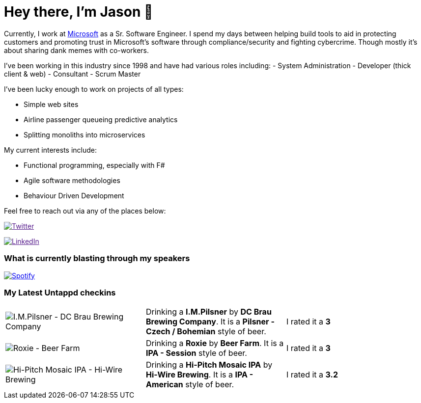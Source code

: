 ﻿# Hey there, I'm Jason 👋

Currently, I work at https://microsoft.com[Microsoft] as a Sr. Software Engineer. I spend my days between helping build tools to aid in protecting customers and promoting trust in Microsoft's software through compliance/security and fighting cybercrime. Though mostly it's about sharing dank memes with co-workers. 

I've been working in this industry since 1998 and have had various roles including: 
- System Administration
- Developer (thick client & web)
- Consultant
- Scrum Master

I've been lucky enough to work on projects of all types:

- Simple web sites
- Airline passenger queueing predictive analytics
- Splitting monoliths into microservices

My current interests include:

- Functional programming, especially with F#
- Agile software methodologies
- Behaviour Driven Development

Feel free to reach out via any of the places below:

image:https://img.shields.io/twitter/follow/jtucker?style=flat-square&color=blue["Twitter",link="https://twitter.com/jtucker]

image:https://img.shields.io/badge/LinkedIn-Let's%20Connect-blue["LinkedIn",link="https://linkedin.com/in/jatucke]

### What is currently blasting through my speakers

image:https://spotify-github-profile.vercel.app/api/view?uid=soulposition&cover_image=true&theme=novatorem&bar_color=c43c3c&bar_color_cover=true["Spotify",link="https://github.com/kittinan/spotify-github-profile"]

### My Latest Untappd checkins

|====
// untappd beer
| image:https://assets.untappd.com/photos/2023_09_07/fba27d39319f3fce6620c51402273a86_200x200.jpg[I.M.Pilsner - DC Brau Brewing Company] | Drinking a *I.M.Pilsner* by *DC Brau Brewing Company*. It is a *Pilsner - Czech / Bohemian* style of beer. | I rated it a *3*
| image:https://assets.untappd.com/photos/2023_09_05/0a81d45cca0e8c18fdc83e6548aa39bb_200x200.jpg[Roxie - Beer Farm] | Drinking a *Roxie* by *Beer Farm*. It is a *IPA - Session* style of beer. | I rated it a *3*
| image:https://assets.untappd.com/photos/2023_09_04/b2a3803d7bdfbca05b6284b1ffcac97a_200x200.jpg[Hi-Pitch Mosaic IPA - Hi-Wire Brewing] | Drinking a *Hi-Pitch Mosaic IPA* by *Hi-Wire Brewing*. It is a *IPA - American* style of beer. | I rated it a *3.2*
// untappd end
